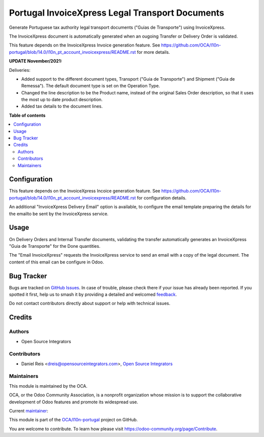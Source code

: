 ================================================
Portugal InvoiceXpress Legal Transport Documents
================================================

.. 
   !!!!!!!!!!!!!!!!!!!!!!!!!!!!!!!!!!!!!!!!!!!!!!!!!!!!
   !! This file is generated by oca-gen-addon-readme !!
   !! changes will be overwritten.                   !!
   !!!!!!!!!!!!!!!!!!!!!!!!!!!!!!!!!!!!!!!!!!!!!!!!!!!!
   !! source digest: sha256:ccfb6245322f31e1a0050ec5fea83f9c947e7c8e11812e39357d8fbc81022fa4
   !!!!!!!!!!!!!!!!!!!!!!!!!!!!!!!!!!!!!!!!!!!!!!!!!!!!

.. |badge1| image:: https://img.shields.io/badge/maturity-Production%2FStable-green.png
    :target: https://odoo-community.org/page/development-status
    :alt: Production/Stable
.. |badge2| image:: https://img.shields.io/badge/licence-AGPL--3-blue.png
    :target: http://www.gnu.org/licenses/agpl-3.0-standalone.html
    :alt: License: AGPL-3
.. |badge3| image:: https://img.shields.io/badge/github-OCA%2Fl10n--portugal-lightgray.png?logo=github
    :target: https://github.com/OCA/l10n-portugal/tree/18.0/l10n_pt_stock_invoicexpress
    :alt: OCA/l10n-portugal
.. |badge4| image:: https://img.shields.io/badge/weblate-Translate%20me-F47D42.png
    :target: https://translation.odoo-community.org/projects/l10n-portugal-18-0/l10n-portugal-18-0-l10n_pt_stock_invoicexpress
    :alt: Translate me on Weblate
.. |badge5| image:: https://img.shields.io/badge/runboat-Try%20me-875A7B.png
    :target: https://runboat.odoo-community.org/builds?repo=OCA/l10n-portugal&target_branch=18.0
    :alt: Try me on Runboat

|badge1| |badge2| |badge3| |badge4| |badge5|

Generate Portuguese tax authority legal transport documents ("Guias de
Transporte") using InvoiceXpress.

The InvoiceXpress document is automatically generated when an ougoing
Transfer or Delivery Order is validated.

This feature depends on the InvoiceXpress Invoice generation feature.
See
https://github.com/OCA/l10n-portugal/blob/14.0/l10n_pt_account_invoicexpress/README.rst
for more details.

**UPDATE November/2021:**

Deliveries:

- Added support to the different document types, Transport ("Guia de
  Transporte") and Shipment ("Guia de Remessa"). The default document
  type is set on the Operation Type.
- Changed the line description to be the Product name, instead of the
  original Sales Order description, so that it uses the most up to date
  product description.
- Added tax details to the document lines.

**Table of contents**

.. contents::
   :local:

Configuration
=============

This feature depends on the InvoiceXpress Incoice generation feature.
See
https://github.com/OCA/l10n-portugal/blob/14.0/l10n_pt_account_invoicexpress/README.rst
for configuration details.

An additional "InvoiceXpress Delivery Email" option is available, to
configure the email template preparing the details for the emailto be
sent by the InvoiceXpress service.

Usage
=====

On Delivery Orders and Internal Transfer documents, validating the
transfer automatically generates an InvoiceXpress "Guia de Transporte"
for the Done quantities.

The "Email InvoiceXpress" requests the InvoiceXpress service to send an
email with a copy of the legal document. The content of this email can
be configure in Odoo.

Bug Tracker
===========

Bugs are tracked on `GitHub Issues <https://github.com/OCA/l10n-portugal/issues>`_.
In case of trouble, please check there if your issue has already been reported.
If you spotted it first, help us to smash it by providing a detailed and welcomed
`feedback <https://github.com/OCA/l10n-portugal/issues/new?body=module:%20l10n_pt_stock_invoicexpress%0Aversion:%2018.0%0A%0A**Steps%20to%20reproduce**%0A-%20...%0A%0A**Current%20behavior**%0A%0A**Expected%20behavior**>`_.

Do not contact contributors directly about support or help with technical issues.

Credits
=======

Authors
-------

* Open Source Integrators

Contributors
------------

- Daniel Reis <dreis@opensourceintegrators.com>, `Open Source
  Integrators <https://www.opensourceintegrators.eu>`__

Maintainers
-----------

This module is maintained by the OCA.

.. image:: https://odoo-community.org/logo.png
   :alt: Odoo Community Association
   :target: https://odoo-community.org

OCA, or the Odoo Community Association, is a nonprofit organization whose
mission is to support the collaborative development of Odoo features and
promote its widespread use.

.. |maintainer-dreispt| image:: https://github.com/dreispt.png?size=40px
    :target: https://github.com/dreispt
    :alt: dreispt

Current `maintainer <https://odoo-community.org/page/maintainer-role>`__:

|maintainer-dreispt| 

This module is part of the `OCA/l10n-portugal <https://github.com/OCA/l10n-portugal/tree/18.0/l10n_pt_stock_invoicexpress>`_ project on GitHub.

You are welcome to contribute. To learn how please visit https://odoo-community.org/page/Contribute.

